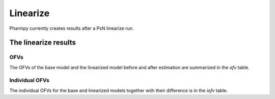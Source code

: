 =========
Linearize
=========

Pharmpy currently creates results after a PsN linearize run.

~~~~~~~~~~~~~~~~~~~~~
The linearize results
~~~~~~~~~~~~~~~~~~~~~

OFVs
~~~~

The OFVs of the base model and the linearized model before and after estimation are summarized in the `ofv` table.

.. jupyter-execute::
    :hide-code:

    from pharmpy.results import read_results
    res = read_results('tests/testdata/results/linearize_results.json')
    res.ofv


Individual OFVs
~~~~~~~~~~~~~~~

The individual OFVs for the base and linearized models together with their difference is in the `iofv` table.

.. jupyter-execute::
    :hide-code:

    res.iofv
